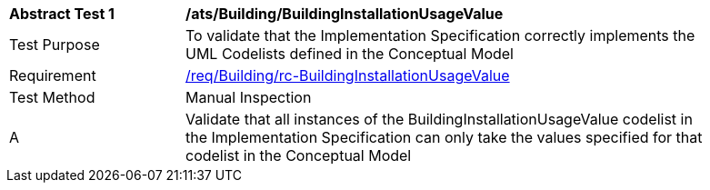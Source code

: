 [[ats_Building_BuildingInstallationUsageValue]]
[width="90%",cols="2,6a"]
|===
^|*Abstract Test {counter:ats-id}* |*/ats/Building/BuildingInstallationUsageValue* 
^|Test Purpose |To validate that the Implementation Specification correctly implements the UML Codelists defined in the Conceptual Model
^|Requirement |<<req_Building_BuildingInstallationUsageValue,/req/Building/rc-BuildingInstallationUsageValue>>
^|Test Method |Manual Inspection
^|A |Validate that all instances of the BuildingInstallationUsageValue codelist in the Implementation Specification can only take the values specified for that codelist in the Conceptual Model 
|===
